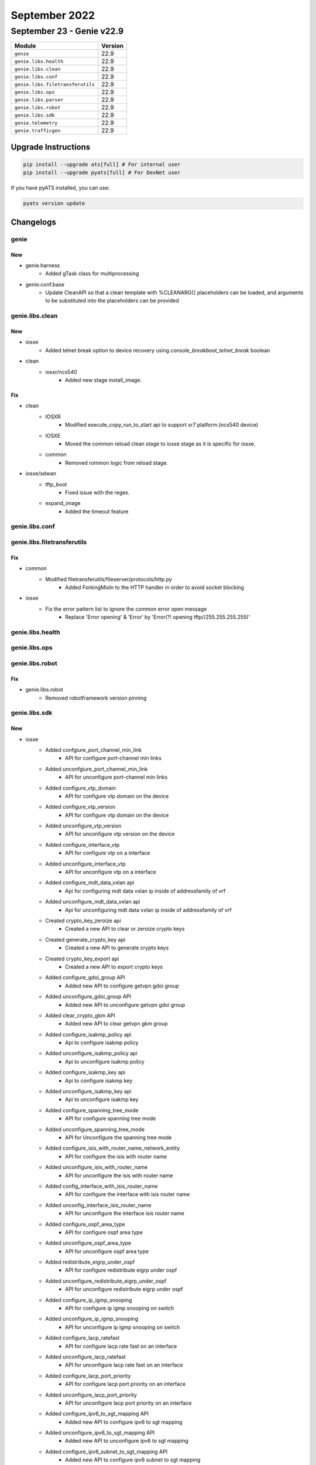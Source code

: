 September 2022
==============

September 23 - Genie v22.9
--------------------------



+-----------------------------------+-------------------------------+
| Module                            | Version                       |
+===================================+===============================+
| ``genie``                         | 22.9                          |
+-----------------------------------+-------------------------------+
| ``genie.libs.health``             | 22.9                          |
+-----------------------------------+-------------------------------+
| ``genie.libs.clean``              | 22.9                          |
+-----------------------------------+-------------------------------+
| ``genie.libs.conf``               | 22.9                          |
+-----------------------------------+-------------------------------+
| ``genie.libs.filetransferutils``  | 22.9                          |
+-----------------------------------+-------------------------------+
| ``genie.libs.ops``                | 22.9                          |
+-----------------------------------+-------------------------------+
| ``genie.libs.parser``             | 22.9                          |
+-----------------------------------+-------------------------------+
| ``genie.libs.robot``              | 22.9                          |
+-----------------------------------+-------------------------------+
| ``genie.libs.sdk``                | 22.9                          |
+-----------------------------------+-------------------------------+
| ``genie.telemetry``               | 22.9                          |
+-----------------------------------+-------------------------------+
| ``genie.trafficgen``              | 22.9                          |
+-----------------------------------+-------------------------------+

Upgrade Instructions
^^^^^^^^^^^^^^^^^^^^

.. code-block:: bash

    pip install --upgrade ats[full] # For internal user
    pip install --upgrade pyats[full] # For DevNet user

If you have pyATS installed, you can use:

.. code-block:: bash

    pyats version update




Changelogs
^^^^^^^^^^

genie
"""""
--------------------------------------------------------------------------------
                                      New
--------------------------------------------------------------------------------

* genie.harness
    * Added gTask class for multiprocessing

* genie.conf.base
    * Update CleanAPI so that a clean template with %CLEANARG{} placeholders can be loaded, and arguments to be substituted into the placeholders can be provided



genie.libs.clean
""""""""""""""""
--------------------------------------------------------------------------------
                                      New
--------------------------------------------------------------------------------

* iosxe
    * Added telnet break option to device recovery using `console_breakboot_telnet_break` boolean

* clean
    * iosxr/ncs540
        * Added new stage install_image.


--------------------------------------------------------------------------------
                                      Fix
--------------------------------------------------------------------------------

* clean
    * IOSXR
        * Modified execute_copy_run_to_start api to support xr7 platform.(ncs540 device)
    * IOSXE
        * Moved the common reload clean stage to iosxe stage as it is specific for iosxe.
    * common
        * Removed rommon logic from reload stage.

* iosxe/sdwan
    * tftp_boot
        * Fixed issue with the regex.
    * expand_image
        * Added the timeout feature



genie.libs.conf
"""""""""""""""

genie.libs.filetransferutils
""""""""""""""""""""""""""""
--------------------------------------------------------------------------------
                                      Fix
--------------------------------------------------------------------------------

* common
    * Modified filetransferutils/fileserver/protocols/http.py
        * Added ForkingMixIn to the HTTP handler in order to avoid socket blocking

* iosxe
    * Fix the error pattern list to ignore the common error open message
        * Replace 'Error opening' & 'Error' by 'Error(?! opening tftp//255\.255\.255\.255)'



genie.libs.health
"""""""""""""""""

genie.libs.ops
""""""""""""""

genie.libs.robot
""""""""""""""""
--------------------------------------------------------------------------------
                                      Fix
--------------------------------------------------------------------------------

* genie.libs.robot
    * Removed robotframework version pinning



genie.libs.sdk
""""""""""""""
--------------------------------------------------------------------------------
                                      New
--------------------------------------------------------------------------------

* iosxe
    * Added confgiure_port_channel_min_link
        * API for configure port-channel min links
    * Added unconfgiure_port_channel_min_link
        * API for unconfigure port-channel min links
    * Added configure_vtp_domain
        * API for configure vtp domain on the device
    * Added configure_vtp_version
        * API for configure vtp domain on the device
    * Added unconfigure_vtp_version
        * API for unconfigure vtp version on the device
    * Added configure_interface_vtp
        * API for configure vtp on a interface
    * Added unconfigure_interface_vtp
        * API for unconfigure vtp on a interface
    * Added configure_mdt_data_vxlan api
        * Api for configuring mdt data vxlan ip inside of addressfamily of vrf
    * Added unconfigure_mdt_data_vxlan api
        * Api for unconfiguring mdt data vxlan ip inside of addressfamily of vrf
    * Created crypto_key_zeroize api
        * Created a new API to clear or zeroize crypto keys
    * Created generate_crypto_key api
        * Created a new API to generate crypto keys
    * Created crypto_key_export api
        * Created a new API to export crypto keys
    * Added configure_gdoi_group API
        * Added new API to configure getvpn gdoi group
    * Added unconfigure_gdoi_group API
        * Added new API to unconfigure getvpn gdoi group
    * Added clear_crypto_gkm API
        * Added new API to clear getvpn gkm group
    * Added configure_isakmp_policy api
        * Api to configure isakmp policy
    * Added unconfigure_isakmp_policy api
        * Api to unconfigure isakmp policy
    * Added configure_isakmp_key api
        * Api to configure isakmp key
    * Added unconfigure_isakmp_key api
        * Api to unconfigure isakmp key
    * Added configure_spanning_tree_mode
        * API for configure spanning tree mode
    * Added unconfigure_spanning_tree_mode
        * API for Unconfigure the spanning tree mode
    * Added configure_isis_with_router_name_network_entity
        * API for configure the isis with router name
    * Added unconfigure_isis_with_router_name
        * API for unconfigure the isis with router name
    * Added config_interface_with_isis_router_name
        * API for configure the interface with isis router name
    * Added unconfig_interface_isis_router_name
        * API for unconfigure the interface isis router name
    * Added configure_ospf_area_type
        * API for configure ospf area type
    * Added unconfigure_ospf_area_type
        * API for unconfigure ospf area type
    * Added redistribute_eigrp_under_ospf
        * API for configure redistribute eigrp under ospf
    * Added unconfigure_redistribute_eigrp_under_ospf
        * API for unconfigure redistribute eigrp under ospf
    * Added configure_ip_igmp_snooping
        * API for configure ip igmp snooping on switch
    * Added unconfigure_ip_igmp_snooping
        * API for unconfigure ip igmp snooping on switch
    * Added configure_lacp_ratefast
        * API for configure lacp rate fast on an interface
    * Added unconfigure_lacp_ratefast
        * API for unconfigure lacp rate fast on an interface
    * Added configure_lacp_port_priority
        * API for configure lacp port priority on an interface
    * Added unconfigure_lacp_port_priority
        * API for unconfigure lacp port priority on an interface
    * Added configure_ipv6_to_sgt_mapping API
        * Added new API to configure ipv6 to sgt mapping
    * Added unconfigure_ipv6_to_sgt_mapping API
        * Added new API to unconfigure ipv6 to sgt mapping
    * Added configure_ipv6_subnet_to_sgt_mapping API
        * Added new API to configure ipv6 subnet to sgt mapping
    * Added unconfigure_ipv6_subnet_to_sgt_mapping API
        * Added new API to unconfigure ipv6 subnet to sgt mapping
    * Added configure_host_ip_to_sgt_mapping API
        * Added new API to configure host ip to sgt_mapping
    * Added unconfigure_host_ip_to_sgt_mapping API
        * Added new API to unconfigure host ip to sgt_mapping
    * Added configure_vrf_ip_to_sgt_mapping API
        * Added new API to configure configure vrf ip to sgt_mapping
    * Added unconfigure_vrf_ip_to_sgt_mapping API
        * Added new API to unconfigure configure vrf ip to sgt_mapping
    * Added configure_vrf_ip_subnet_to_sgt_mapping API
        * Added new API to configure vrf subnet ip to sgt_mapping
    * Added unconfigure_vrf_ip_subnet_to_sgt_mapping API
        * Added new API to unconfigure vrf subnet ip to sgt_mapping
    * Added configure_cts_role_based_permission API
        * Added new API to configure cts role based permission
    * Added unconfigure_cts_role_based_permission API
        * Added new API to unconfigure cts role based permission
    * Added configure_cts_role_based_permission_default API
        * Added new API to configure cts role based permission default
    * Added unconfigure_cts_role_based_permission_default API
        * Added new API to unconfigure cts role based permission default
    * Added configure_cts_role_based_monitor API
        * Added new API to configure cts role based monitor
    * Added unconfigure_cts_role_based_monitor API
        * Added new API to unconfigure cts role based monitor
    * Added configure_cts_enforcement_interface API
        * Added new API to configure cts enforcement on interface
    * Added unconfigure_cts_enforcement_interface API
        * Added new API to unconfigure cts enforcement on interface
    * Added configure_ip_role_based_acl API
        * Added new API to configure cts ip role based acl
    * Added unconfigure_ip_role_based_acl API
        * Added new API to unconfigure cts ip role based acl
    * Added configure_ipxe_timeout and configure_ipxe_forever API
        * API for configuring boot ipxe timeout switch and boot ipxe forever switch cli
    * Added config_standby_console_enable API
        * API to enable standby console
    * Added configure_power_inline
        * API for configure power inline commands on interface
    * Added unconfigure_power_inline
        * API for unconfigure power inline commands on interface
    * Added enable_dhcp_snooping_glean
        * Added new api to configure - ip dhcp snooping glean
    * Added disable_dhcp_snooping_glean
        * Added new api to unconfigure - no ip dhcp snooping glean
    * Added clear_ip_dhcp_binding
        * Added new api to - clear ip dhcp binding *
    * Added clear_ip_dhcp_snooping_binding
        * Added new api to - clear ip dhcp snooping binding *
    * Added verify_dhcp_snooping_glean_enabled
        * Added new api which confirms dhcp snooping glean has been enabled
    * Added verify_dhcp_snooping_glean_disabled
        * Added new api which confirms dhcp snooping glean has been disabled
    * Added configure_access_session_port_control
        * Added new api to configure - access-session port-control auto - on an interface
    * Added configure_lacp_system_priority
        * API for configure lacp system priority
    * Added unconfigure_lacp_system_priority
        * API for unconfigure lacp system priority
    * Added configure_port_channel_mode
        * API for configure port channel mode
    * Added unconfigure_port_channel_mode
        * API for unconfigure port channel mode
    * Added configure_interface_channel_group_auto_lacp
        * API for configure auto Enable LACP auto on this interface
    * Added unconfigure_interface_channel_group_auto_lacp
        * API for unconfigure auto Enable LACP auto on this interface
    * Added configure_service_timestamps
        * API for configure service timestamps
    * Added unconfigure_service_timestamps
        * API for unconfigure service timestamps
    * Added copy_startup_config_to_tftp
        * API for copy startup configs to tftp
    * Added copy_startup_config_to_flash_memory
        * API for copy starup configs to flash memory
    * Added copy_running_config_to_tftp
        * API for copy running configs to tftp
    * Added clear_fqdn_database_all as API
        * Added "clear fqdn database all" command
    * Added clear_fqdn_packet_statistics as API
        * Added "clear fqdn packet statistics" command
    * Added configure_archive_logging API
        * Configure archive logging enable cli on device
    * Added unconfigure_archive_logging API
        * Unconfigure archive cli on device
    * Added configure_switch_provision API
        * Configure switch provision cli on device
    * Added unconfigure_switch_provision API
        * Unconfigure switch provision cli on device
    * Added configure_interface_macro API
        * configure interface macro cli on device
    * Added configure_lineconsole_exectimeout API
        * API for configure line console exec timeout
    * Added configure_crypto_map_for_gdoi  API
        * API for configuring crypto map for gdoi protocol
    * Added configure_crypto_map_on_interface  API
        * API for configuring crypto map on interface
    * Added unconfigure_gdoi_group_on_gm  API
        * API for unconfiguring gdoi group on group member device
    * Added unconfigure_crypto_map_on_interface API
        * API for unconfiguring crypto map on interface
    * Added unconfigure_crypto_map_for_gdoi  API
        * API for unconfiguring crypto map for gdoi protocol
    * Added hw_module_beacon_slot_on_off API
        * On/Off hw-module beacon on device
    * Added stack_ports_enable_disable API
        * Enable/Disable stack-port on device
    * Added configure_interface_tunnel_key API
        * Configure tunnel key on a tunnel interface on device
    * Added unconfigure_interface_tunnel_key API
        * Unconfigure tunnel key on a tunnel interface on device
    * Added clear_access_session_mac API
        * Added clear_access_session_mac API
    * Added configure_aaa_authentication_enable
        * API for "aaa authentication enable default {group} {group_name} {group_action="enable"}""
    * Added unconfigure_aaa_authentication_enable
        * API for unconfigure "aaa authentication enable default" configuration on device
    * Added configure_aaa_authorization_commands
        * API for configure "aaa authorization commands {level=15} {level_name="default"} {level_action="none"}" configuration on device
    * Added unconfigure_aaa_authorization_commands
        * API for unconfigure configure 'aaa authorization commands {level=15} {level_name="default"} {level_action="none"}'configuration on interface
    * Added configure_aaa_accounting_commands
        * API for configure 'aaa accounting commands {level=15} {level_name="default"} {level_action="none"}' configuration on interface
    * Added unconfigure_aaa_accounting_commands
        * API for onfigure 'aaa accounting commands {level=15} {level_name="default"} {level_action="none"}' configuration on device
    * Added unconfigure_tacacs_server
        * API for unconfigure unconfigure tacacs server configuration on interface
    * Added unconfigure_tacacs_group
        * API for unconfigure unconfigure aaa tacacs server group configuration on device
    * Added execute_format
        * Api for format the file_system

* iosxr/ncs540
    * Added new api get_software_version.
    * Added new api verify_current_image.

* added create_dir_file_system
    * Api for creating new dir in file system

* added rename_dir_file_system
    * Api for renaming the dir or file name in file system


--------------------------------------------------------------------------------
                                      Fix
--------------------------------------------------------------------------------

* common
    * Added support for raritan type powercycler with connection type telnet.
        * add a proc for raritan in base.py and powercyclers.py.

* blitz
    * Returns with non string datatype.
    * If values don't match
    * Fix for Rpc Verify for xpaths having no data

* iosxe
    * Modified config_ip_on_interface API
        * Modified config_ip_on_interface to allow for ip address dhcp hostname to be configured
    * Modified TriggerShutNoShutLoopbackInterface trigger
        * updated requirement to check for unnumbered IPv4
    * Modified verify_ip_mroute_group_and_sourceip api
        * Added code to handle list for outgoing interface
    * Modified unconfigure_fnf_monitor_on_interface API
        * Made sampler name optional
    * Modified configure_snmp_server_trap API
        * API modified to configure all traps and specific trap_type without hostname , username, interface and version.
    * Modified unconfigure_snmp_server_trap API
        * API modified to unconfigure all traps and specific trap_type without hostname , username, interface and version.

* yang
    * Fix for false passes on GNMI subscribe failures


--------------------------------------------------------------------------------
                                    Modified
--------------------------------------------------------------------------------

* iosxe
    * Modified execute_install_one_shot API
        * API for install one shot to handle negative test



genie.libs.parser
"""""""""""""""""
--------------------------------------------------------------------------------
                                      Fix
--------------------------------------------------------------------------------

* iosxe
    * Fix ShowLispSiteDetail to account for the instance in which port number is not available in the show output
    * Regex parser modified to account for missing port number
    * Modified ShowRunInterface
        * Changed p49 to work with 'switchport trunk allowed vlan add' feature
    * Modified ShowFlowMonitorAll
    * Modified ShowIpv6Routers parser
        * Modified ShowIpv6Routers to include VRF
    * Modified ShowPlatformSoftwareFactoryResetSecureLog
        * Added one optional key
    * Modified ShowLoggingOnboardRpActiveUptime
        * Modified p9 to match chassis type as string.There is no backward compatability to match 'chassis_type' as integer.
    * Fixed ShowPlatformFedSwitchActiveIfmMapping
        * Github issue#3888 fixed which incorrectly choose parser from C9600 due to exact match.
    * Modified ShowEnvironment
        * Added regex pattern p10,p11,p12 to match different outputs for cli "show env power"
    * Fix ShowL2vpnEvpnMacIpDetail to support additional type of interface as next-hop
    * Fixed ShowLicenseTechSupport
        * Fix the parser to support the new output from a newer sw version of the device.
    * Fixed ShowUdldNeighbor parser
        * Modified regexp to match SVL port and port_ID details as per new output change
    * Modified ShowunInterface  Added the ipv6 flow monitor in/output data in the script
    * Fixed ShowSystemMtu
        * Parser for show system mtu
    * Modified ShowMacAddressTable
    * Modified ShowPlatformFedActiveIfmMapping
        * Modified "Optional('IFG_ID') str,

* nxos
    * Fix ShowUsers regex patterns to accommodate additional outputs.

* cheetah
    * Fix ShowCapwapClientRcb to handle optional keyword


--------------------------------------------------------------------------------
                                      New
--------------------------------------------------------------------------------

* iosxr
    * Added ShowBgpNeighborsAdvertisedCount
        * show bgp {address-family} neighbors {neighbor} advertised-count
    * Added ShowRcmdServer
        * show rcmd server
    * Added ShowRcmdIsisEventSpf
        * show rcmd isis {isis} event spf
    * Added ShowRcmdIsisEventPrefix
        * show rcmd isis {isis} event prefix
    * Added ShowRcmdIsisEventStatisticsPrefix
        * show rcmd isis {isis} event statistics prefix
    * Added ShowRcmdIsisEventIpfrr
        * show rcmd isis {isis} event ip-frr
    * Added ShowRcmdLdpEventRemotelfa
        * show rcmd ldp event remote-lfa
    * Added ShowRcmdLdpEventSession
        * show rcmd ldp event session

* iosxe
    * Added ShowCtsPolicyServerStatistics
        * show cts policy-server statistics all
        * show cts policy-server statistics active
        * show cts policy-server statistics name <server_name>
    * Added ShowCtsPolicyServerDetails
        * show cts policy-server details all
        * show cts policy-server details active
        * show cts policy-server details name <server_name>
    * Added ShowInterfacesStatusModule
        * added new parser for cli ' ShowInterfacesStatusModule '
    * Modified ShowPlatformhardwarefedactiveTcamUtilization
        * parser for platform hardware fed active Tcam utilization details
        * parser for platform hardware fed  switch active Tcam utilization details
    * Modified ShowProcessesMemorySchema
        * processor_pool changed as a optional
    * Added ShowPlatformSoftwareFedActiveAclSgacl
        * show platform software fed active acl sgacl cell all
        * show platform software fed {switch} active acl sgacl cell all
    * Added ShowFpBdMac
        * show platform software bridge-domain Fp active <bd_id> mac-table
        * show platform software bridge-domain Fp active <bd_id> mac-table <mac_address>
    * Added ShowFpEncapOce
        * show platform software evpn Fp active encap-oce index <oce_index> detail
    * Added ShowFQDNPacketStatistics
        * added new parser for cli "show fqdn packet statistics"
    * Added ShowAccessSessionBrief parser
        * Added ShowAccessSessionBrief parser
    * Added ShowFQDNDatabase
        * added new parser for cli "show fqdn database"
    * Added ShowPlatformSoftwareFedSwitchActiveAclUsage
        * added new parser for cli "show paltform software fed switch active acl usage"


